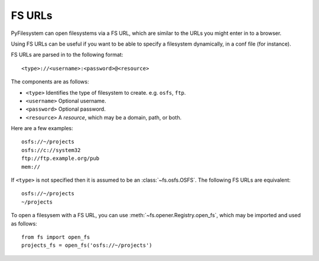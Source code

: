 .. _fs-urls:

FS URLs
=======

PyFilesystem can open filesystems via a FS URL, which are similar to the URLs you might enter in to a browser.

Using FS URLs can be useful if you want to be able to specify a filesystem dynamically, in a conf file (for instance).

FS URLs are parsed in to the following format::

    <type>://<username>:<password>@<resource>


The components are as follows:

* ``<type>`` Identifies the type of filesystem to create. e.g. ``osfs``, ``ftp``.
* ``<username>`` Optional username.
* ``<password>`` Optional password.
* ``<resource>`` A *resource*, which may be a domain, path, or both.

Here are a few examples::

    osfs://~/projects
    osfs://c://system32
    ftp://ftp.example.org/pub
    mem://

If ``<type>`` is not specified then it is assumed to be an :class:`~fs.osfs.OSFS`. The following FS URLs are equivalent::

    osfs://~/projects
    ~/projects

To open a filesysem with a FS URL, you can use :meth:`~fs.opener.Registry.open_fs`, which may be imported and used as follows::

    from fs import open_fs
    projects_fs = open_fs('osfs://~/projects')
